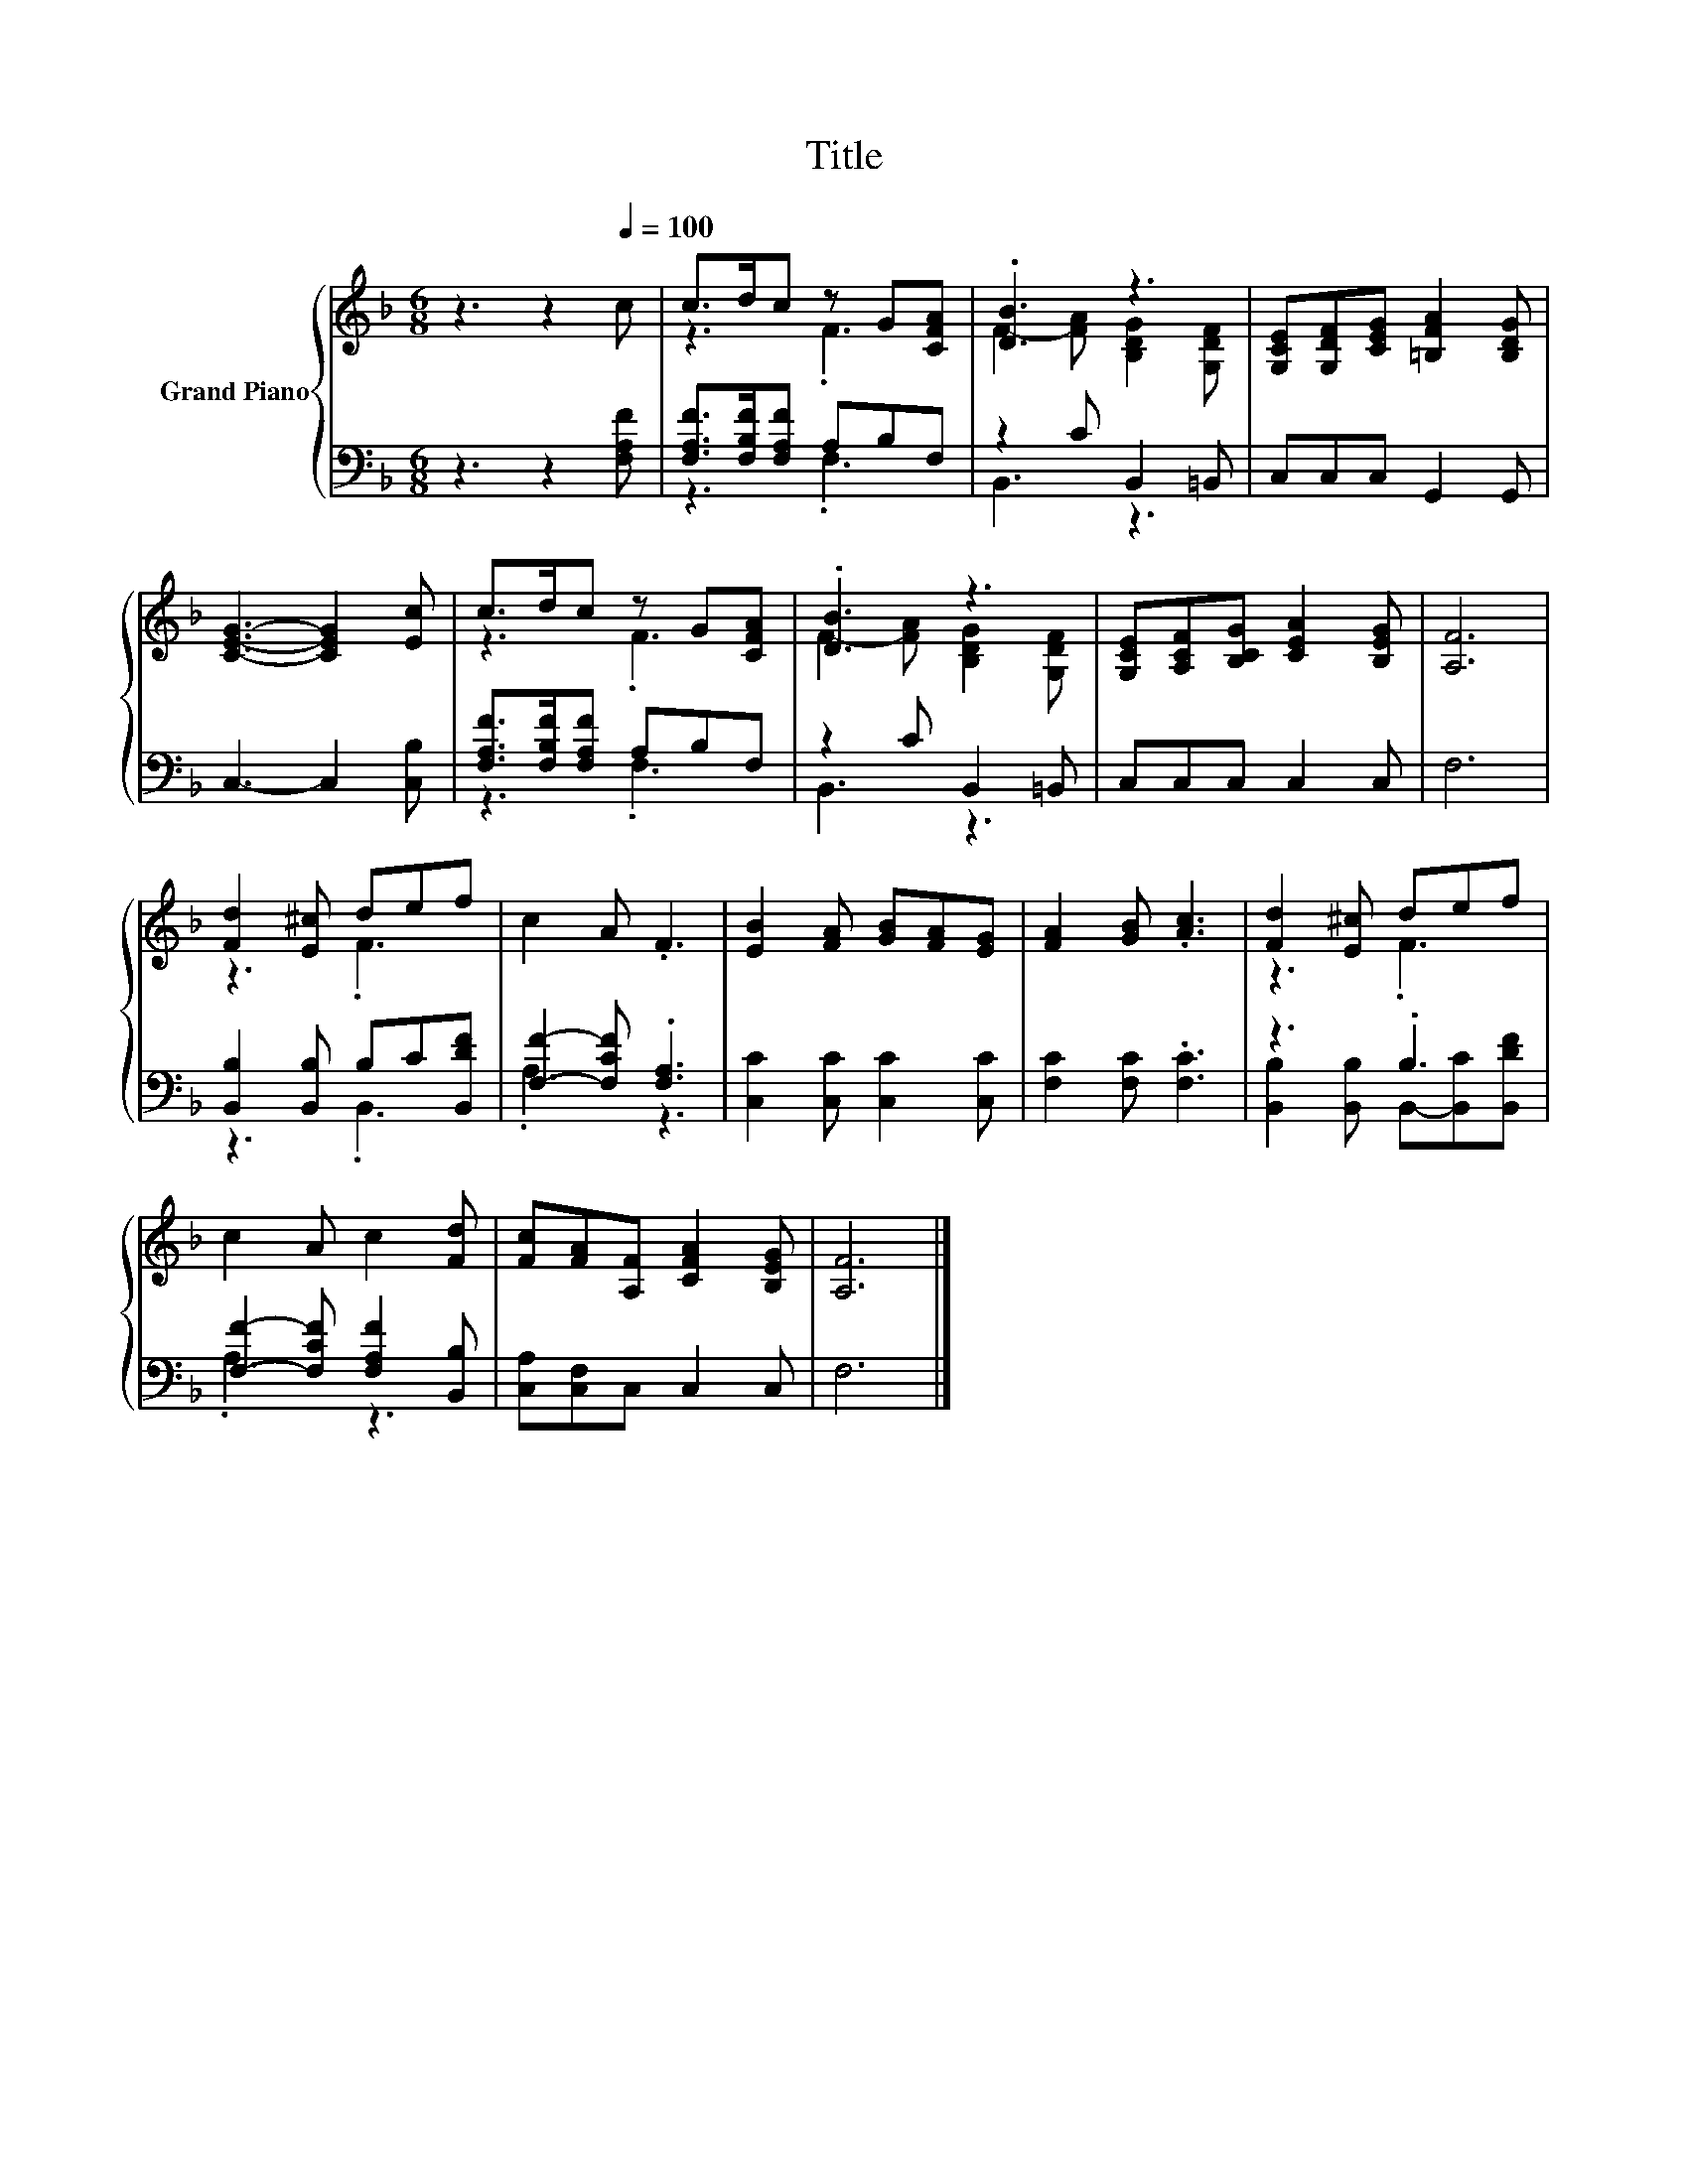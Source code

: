 X:1
T:Title
%%score { ( 1 3 ) | ( 2 4 ) }
L:1/8
M:6/8
K:F
V:1 treble nm="Grand Piano"
V:3 treble 
V:2 bass 
V:4 bass 
V:1
 z3 z2[Q:1/4=100] c | c>dc z G[CFA] | .[DB]3 z3 | [G,CE][G,DF][CEG] [=B,FA]2 [B,DG] | %4
 [CEG]3- [CEG]2 [Ec] | c>dc z G[CFA] | .[DB]3 z3 | [G,CE][A,CF][B,CG] [CEA]2 [B,EG] | [A,F]6 | %9
 [Fd]2 [E^c] def | c2 A .F3 | [EB]2 [FA] [GB][FA][EG] | [FA]2 [GB] .[Ac]3 | [Fd]2 [E^c] def | %14
 c2 A c2 [Fd] | [Fc][FA][A,F] [CFA]2 [B,EG] | [A,F]6 |] %17
V:2
 z3 z2 [F,A,F] | [F,A,F]>[F,B,F][F,A,F] A,B,F, | z2 C B,,2 =B,, | C,C,C, G,,2 G,, | %4
 C,3- C,2 [C,B,] | [F,A,F]>[F,B,F][F,A,F] A,B,F, | z2 C B,,2 =B,, | C,C,C, C,2 C, | F,6 | %9
 [B,,B,]2 [B,,B,] B,C[B,,DF] | [F,F]2- [F,CF] .[F,A,]3 | [C,C]2 [C,C] [C,C]2 [C,C] | %12
 [F,C]2 [F,C] .[F,C]3 | z3 .B,3 | [F,F]2- [F,CF] [F,A,F]2 [B,,B,] | [C,A,][C,F,]C, C,2 C, | F,6 |] %17
V:3
 x6 | z3 .F3 | F2- [FA] [B,DG]2 [G,DF] | x6 | x6 | z3 .F3 | F2- [FA] [B,DG]2 [G,DF] | x6 | x6 | %9
 z3 .F3 | x6 | x6 | x6 | z3 .F3 | x6 | x6 | x6 |] %17
V:4
 x6 | z3 .F,3 | B,,3 z3 | x6 | x6 | z3 .F,3 | B,,3 z3 | x6 | x6 | z3 .B,,3 | .A,3 z3 | x6 | x6 | %13
 [B,,B,]2 [B,,B,] B,,-[B,,C][B,,DF] | .A,3 z3 | x6 | x6 |] %17

